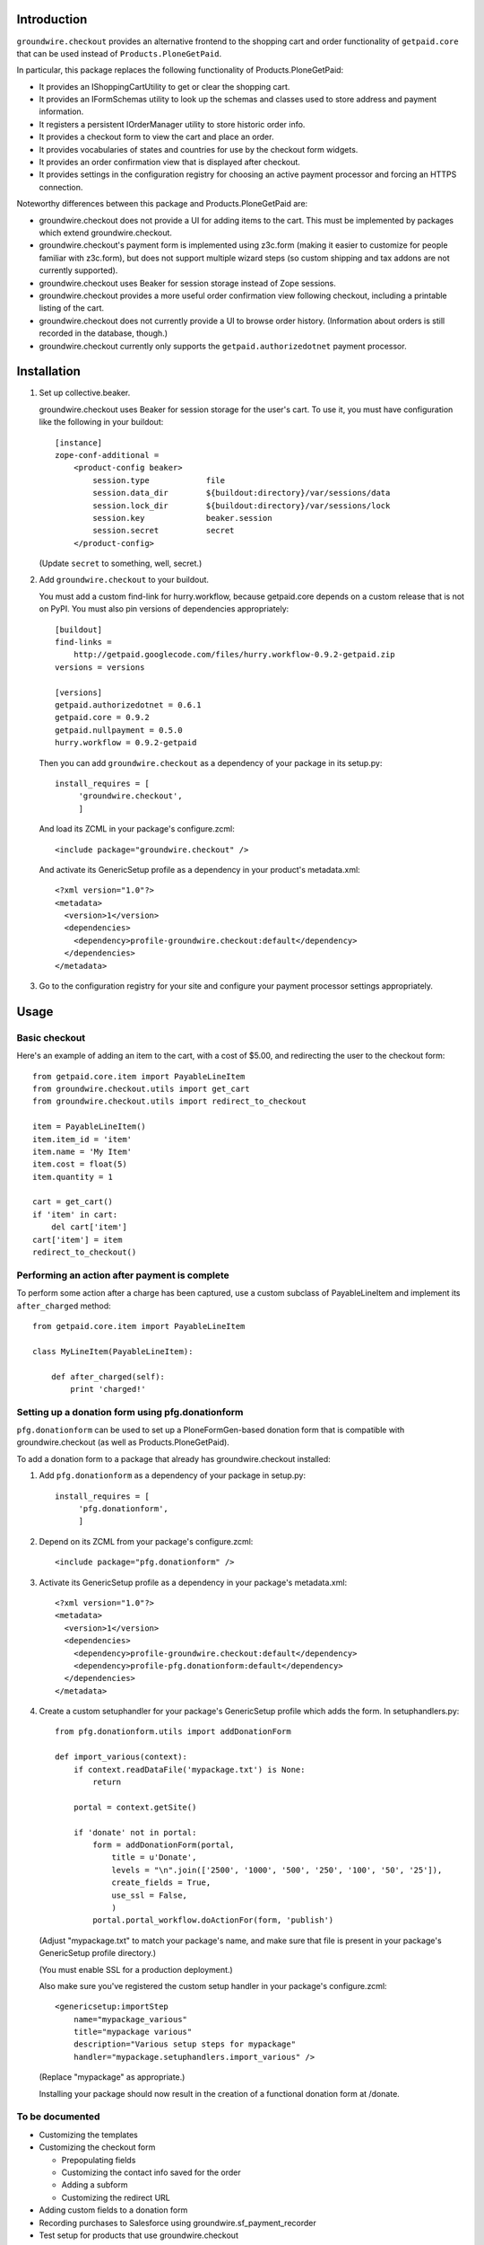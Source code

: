 Introduction
============

``groundwire.checkout`` provides an alternative frontend to the shopping cart
and order functionality of ``getpaid.core`` that can be used instead of
``Products.PloneGetPaid``.

In particular, this package replaces the following functionality of
Products.PloneGetPaid:

* It provides an IShoppingCartUtility to get or clear the shopping cart.
* It provides an IFormSchemas utility to look up the schemas and classes used
  to store address and payment information.
* It registers a persistent IOrderManager utility to store historic order info.
* It provides a checkout form to view the cart and place an order.
* It provides vocabularies of states and countries for use by the checkout form
  widgets.
* It provides an order confirmation view that is displayed after checkout.
* It provides settings in the configuration registry for choosing an active
  payment processor and forcing an HTTPS connection.

Noteworthy differences between this package and Products.PloneGetPaid are:

* groundwire.checkout does not provide a UI for adding items to the cart.
  This must be implemented by packages which extend groundwire.checkout.
* groundwire.checkout's payment form is implemented using z3c.form (making it
  easier to customize for people familiar with z3c.form), but does not support
  multiple wizard steps (so custom shipping and tax addons are not currently
  supported).
* groundwire.checkout uses Beaker for session storage instead of Zope sessions.
* groundwire.checkout provides a more useful order confirmation view following
  checkout, including a printable listing of the cart.
* groundwire.checkout does not currently provide a UI to browse order history.
  (Information about orders is still recorded in the database, though.)
* groundwire.checkout currently only supports the ``getpaid.authorizedotnet``
  payment processor.

Installation
============

1. Set up collective.beaker.

   groundwire.checkout uses Beaker for session storage for the user's cart.
   To use it, you must have configuration like the following in your buildout::

     [instance]
     zope-conf-additional =
         <product-config beaker>
             session.type            file
             session.data_dir        ${buildout:directory}/var/sessions/data
             session.lock_dir        ${buildout:directory}/var/sessions/lock
             session.key             beaker.session
             session.secret          secret
         </product-config>

   (Update ``secret`` to something, well, secret.)

2. Add ``groundwire.checkout`` to your buildout.

   You must add a custom find-link for hurry.workflow, because getpaid.core
   depends on a custom release that is not on PyPI. You must also pin versions
   of dependencies appropriately::
   
     [buildout]
     find-links =
         http://getpaid.googlecode.com/files/hurry.workflow-0.9.2-getpaid.zip
     versions = versions
     
     [versions]
     getpaid.authorizedotnet = 0.6.1
     getpaid.core = 0.9.2
     getpaid.nullpayment = 0.5.0
     hurry.workflow = 0.9.2-getpaid

   Then you can add ``groundwire.checkout`` as a dependency of your package in
   its setup.py::
     
     install_requires = [
          'groundwire.checkout',
          ]

   And load its ZCML in your package's configure.zcml::
   
     <include package="groundwire.checkout" />

   And activate its GenericSetup profile as a dependency in your product's
   metadata.xml::
   
     <?xml version="1.0"?>
     <metadata>
       <version>1</version>
       <dependencies>
         <dependency>profile-groundwire.checkout:default</dependency>
       </dependencies>
     </metadata>

3. Go to the configuration registry for your site and configure your payment
   processor settings appropriately.

Usage
=====

Basic checkout
--------------

Here's an example of adding an item to the cart, with a cost of $5.00, and
redirecting the user to the checkout form::

  from getpaid.core.item import PayableLineItem
  from groundwire.checkout.utils import get_cart
  from groundwire.checkout.utils import redirect_to_checkout
  
  item = PayableLineItem()
  item.item_id = 'item'
  item.name = 'My Item'
  item.cost = float(5)
  item.quantity = 1

  cart = get_cart()
  if 'item' in cart:
      del cart['item']
  cart['item'] = item
  redirect_to_checkout()


Performing an action after payment is complete
----------------------------------------------

To perform some action after a charge has been captured, use a custom
subclass of PayableLineItem and implement its ``after_charged`` method::

    from getpaid.core.item import PayableLineItem

    class MyLineItem(PayableLineItem):

        def after_charged(self):
            print 'charged!'


Setting up a donation form using pfg.donationform
-------------------------------------------------

``pfg.donationform`` can be used to set up a PloneFormGen-based donation form
that is compatible with groundwire.checkout (as well as Products.PloneGetPaid).

To add a donation form to a package that already has groundwire.checkout
installed:

1. Add ``pfg.donationform`` as a dependency of your package in setup.py::

     install_requires = [
          'pfg.donationform',
          ]

2. Depend on its ZCML from your package's configure.zcml::

     <include package="pfg.donationform" />

3. Activate its GenericSetup profile as a dependency in your package's
   metadata.xml::
   
     <?xml version="1.0"?>
     <metadata>
       <version>1</version>
       <dependencies>
         <dependency>profile-groundwire.checkout:default</dependency>
         <dependency>profile-pfg.donationform:default</dependency>
       </dependencies>
     </metadata>

4. Create a custom setuphandler for your package's GenericSetup profile which
   adds the form.  In setuphandlers.py::
   
     from pfg.donationform.utils import addDonationForm
   
     def import_various(context):
         if context.readDataFile('mypackage.txt') is None:
             return

         portal = context.getSite()
         
         if 'donate' not in portal:
             form = addDonationForm(portal,
                 title = u'Donate',
                 levels = "\n".join(['2500', '1000', '500', '250', '100', '50', '25']),
                 create_fields = True,
                 use_ssl = False,
                 )
             portal.portal_workflow.doActionFor(form, 'publish')
     
   (Adjust "mypackage.txt" to match your package's name, and make sure that file is
   present in your package's GenericSetup profile directory.)
   
   (You must enable SSL for a production deployment.)

   Also make sure you've registered the custom setup handler in your package's
   configure.zcml::
   
     <genericsetup:importStep
         name="mypackage_various"
         title="mypackage various"
         description="Various setup steps for mypackage"
         handler="mypackage.setuphandlers.import_various" />
     
   (Replace "mypackage" as appropriate.)
   
   Installing your package should now result in the creation of a functional
   donation form at /donate.

To be documented
----------------

* Customizing the templates
* Customizing the checkout form

  * Prepopulating fields
  * Customizing the contact info saved for the order
  * Adding a subform
  * Customizing the redirect URL

* Adding custom fields to a donation form
* Recording purchases to Salesforce using groundwire.sf_payment_recorder
* Test setup for products that use groundwire.checkout

